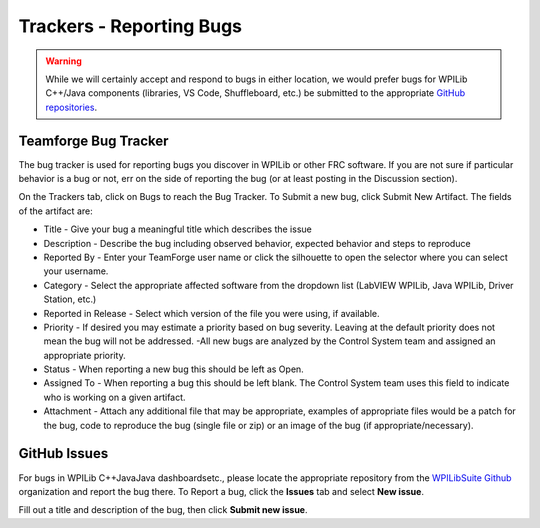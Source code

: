 Trackers - Reporting Bugs
=========================

.. warning:: While we will certainly accept and respond to bugs in either location, we would prefer bugs for WPILib C++/Java components (libraries, VS Code, Shuffleboard, etc.) be submitted to the appropriate `GitHub repositories <https://github.com/wpilibsuite>`__.

Teamforge Bug Tracker
---------------------

.. image:: images/trackers-reporting-bugs/report-bug.png

The bug tracker is used for reporting bugs you discover in WPILib or other FRC software. If you are not sure if particular behavior is a bug or not, err on the side of reporting the bug (or at least posting in the Discussion section).

On the Trackers tab, click on Bugs to reach the Bug Tracker. To Submit a new bug, click Submit New Artifact.  The fields of the artifact are:

- Title - Give your bug a meaningful title which describes the issue
- Description - Describe the bug including observed behavior, expected behavior and steps to reproduce
- Reported By - Enter your TeamForge user name or click the silhouette to open the selector where you can select your username.
- Category - Select the appropriate affected software from the dropdown list (LabVIEW WPILib, Java WPILib, Driver Station, etc.)
- Reported in Release - Select which version of the file you were using, if available.
- Priority - If desired you may estimate a priority based on bug severity. Leaving at the default priority does not mean the bug will not be addressed. -All new bugs are analyzed by the Control System team and assigned an appropriate priority.
- Status - When reporting a new bug this should be left as Open.
- Assigned To - When reporting a bug this should be left blank. The Control System team uses this field to indicate who is working on a given artifact.
- Attachment - Attach any additional file that may be appropriate, examples of appropriate files would be a patch for the bug, code to reproduce the bug (single file or zip) or an image of the bug (if appropriate/necessary).

GitHub Issues
-------------

.. image:: images/trackers-reporting-bugs/github-issues.png

For bugs in WPILib C++\Java\Java dashboards\etc., please locate the appropriate repository from the `WPILibSuite Github <https://github.com/wpilibsuite>`__ organization and report the bug there. To Report a bug, click the **Issues** tab and select **New issue**.

Fill out a title and description of the bug, then click **Submit new issue**.
